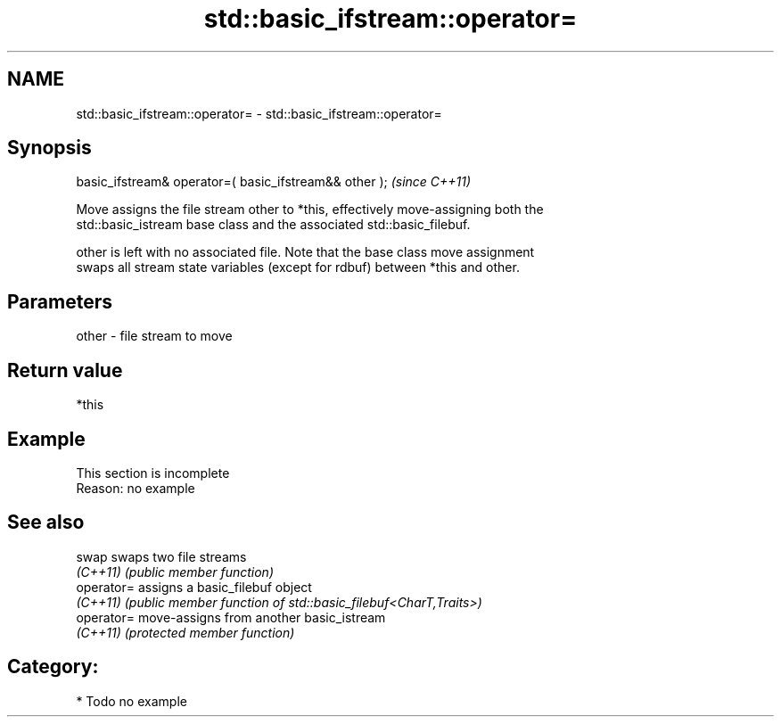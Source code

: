 .TH std::basic_ifstream::operator= 3 "2024.06.10" "http://cppreference.com" "C++ Standard Libary"
.SH NAME
std::basic_ifstream::operator= \- std::basic_ifstream::operator=

.SH Synopsis
   basic_ifstream& operator=( basic_ifstream&& other );  \fI(since C++11)\fP

   Move assigns the file stream other to *this, effectively move-assigning both the
   std::basic_istream base class and the associated std::basic_filebuf.

   other is left with no associated file. Note that the base class move assignment
   swaps all stream state variables (except for rdbuf) between *this and other.

.SH Parameters

   other - file stream to move

.SH Return value

   *this

.SH Example

    This section is incomplete
    Reason: no example

.SH See also

   swap      swaps two file streams
   \fI(C++11)\fP   \fI(public member function)\fP
   operator= assigns a basic_filebuf object
   \fI(C++11)\fP   \fI(public member function of std::basic_filebuf<CharT,Traits>)\fP
   operator= move-assigns from another basic_istream
   \fI(C++11)\fP   \fI(protected member function)\fP

.SH Category:
     * Todo no example
